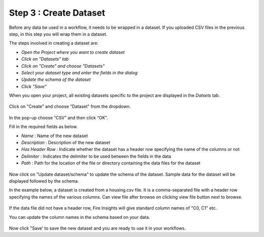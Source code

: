 Step 3 : Create Dataset
=========================

Before any data be used in a workflow, it needs to be wrapped in a dataset. If you uploaded CSV files in the previous step, in this step you will wrap them in a dataset. 

The steps involved in creating a dataset are:

- *Open the Project where you want to create dataset*
- *Click on "Datasets" tab*
- *Click on "Create" and choose "Datasets"*
- *Select your dataset type and enter the fields in the dialog*
- *Update the schema of the dataset*
- *Click "Save"*
  
When you open your project, all existing datasets specific to the project are displayed in the `Datsets` tab.
 
.. figure:: ../../_assets/tutorials/dataset/1.PNG
   :alt: Dataset
   :width: 90%

Click on "Create" and choose "Dataset" from the dropdown. 
 
.. figure:: ../../_assets/tutorials/dataset/10.PNG
   :alt: Dataset
   :width: 90%

In the pop-up choose “CSV” and then click “OK”.
 

Fill in the required fields as below.

- *Name* : Name of the new dataset 
- *Description* : Description of the new dataset
- *Has Header Row* : Indicate whether the dataset has a header row specifying the name of the columns or not
- *Delimiter* : Indicates the delimiter to be used between the fields in the data
- *Path* : Path for the location of the file or directory containing the data files for the dataset


 
.. figure:: ../../_assets/tutorials/dataset/3.PNG
   :alt: Dataset
   :width: 90%
 

Now click on "Update dataset/schema" to update the schema of the dataset. Sample data for the dataset will be displayed followed by the schema.

In the example below, a dataset is created from a housing.csv file. It is a comma-separated file with a header row specifying the names of the various columns.
Can view file after browse on clicking view file button next to browse.
 
.. figure:: ../../_assets/tutorials/dataset/2.PNG
   :alt: Dataset
   :width: 90%
   

If the data file did not have a header row, Fire Insights will give standard column names of "C0, C1" etc.

You can update the column names in the schema based on your data.
 
.. figure:: ../../_assets/tutorials/dataset/4.PNG
   :alt: Dataset
   :width: 90%
  

Now click "Save' to save the new dataset and you are ready to use it in your workflows.







 
 
 
 
 
 
 
 



